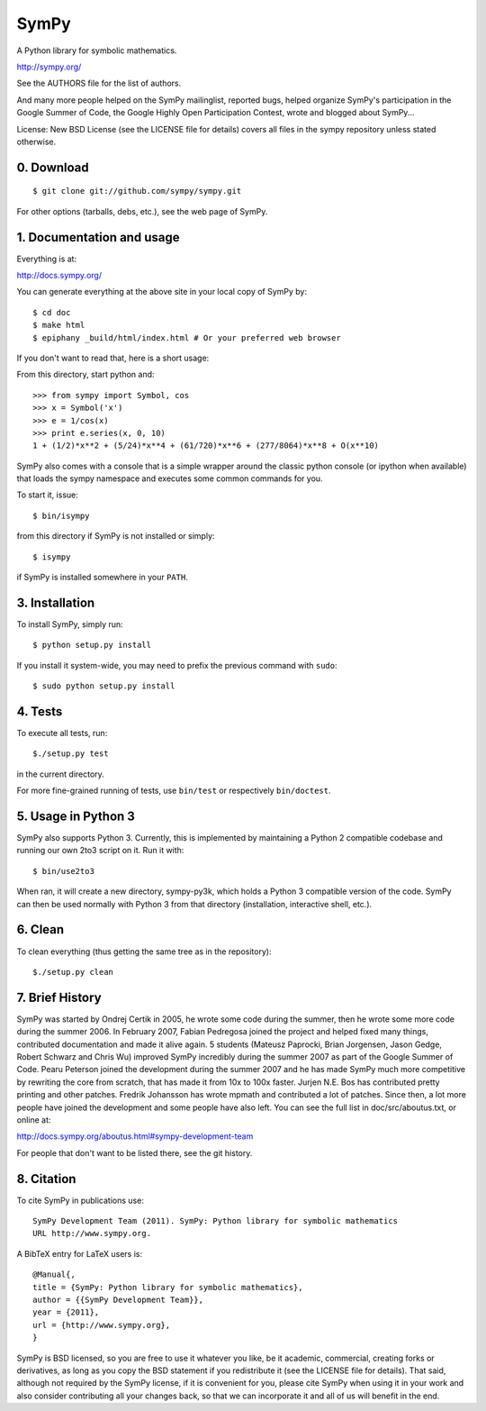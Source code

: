 SymPy
=====

A Python library for symbolic mathematics.

http://sympy.org/

See the AUTHORS file for the list of authors.

And many more people helped on the SymPy mailinglist, reported bugs, helped
organize SymPy's participation in the Google Summer of Code, the Google Highly
Open Participation Contest, wrote and blogged about SymPy...

License: New BSD License (see the LICENSE file for details)
covers all files in the sympy repository unless stated otherwise.

0. Download
-----------

::

    $ git clone git://github.com/sympy/sympy.git

For other options (tarballs, debs, etc.), see the web page of SymPy.

1. Documentation and usage
--------------------------

Everything is at:

http://docs.sympy.org/

You can generate everything at the above site in your local copy of SymPy by::

    $ cd doc
    $ make html
    $ epiphany _build/html/index.html # Or your preferred web browser

If you don't want to read that, here is a short usage:

From this directory, start python and::

    >>> from sympy import Symbol, cos
    >>> x = Symbol('x')
    >>> e = 1/cos(x)
    >>> print e.series(x, 0, 10)
    1 + (1/2)*x**2 + (5/24)*x**4 + (61/720)*x**6 + (277/8064)*x**8 + O(x**10)

SymPy also comes with a console that is a simple wrapper around the
classic python console (or ipython when available) that loads the
sympy namespace and executes some common commands for you.

To start it, issue::

    $ bin/isympy

from this directory if SymPy is not installed or simply::

    $ isympy

if SymPy is installed somewhere in your ``PATH``.

3. Installation
---------------

To install SymPy, simply run::

    $ python setup.py install

If you install it system-wide, you may need to prefix the previous command with ``sudo``::

    $ sudo python setup.py install

4. Tests
--------

To execute all tests, run::

    $./setup.py test

in the current directory.

For more fine-grained running of tests, use ``bin/test`` or respectively
``bin/doctest``.

5. Usage in Python 3
-------------------

SymPy also supports Python 3. Currently, this is implemented by maintaining a
Python 2 compatible codebase and running our own 2to3 script on it. Run it with::

    $ bin/use2to3

When ran, it will create a new directory, sympy-py3k, which holds a Python 3
compatible version of the code. SymPy can then be used normally with Python 3
from that directory (installation, interactive shell, etc.).

6. Clean
--------

To clean everything (thus getting the same tree as in the repository)::

    $./setup.py clean

7. Brief History
----------------

SymPy was started by Ondrej Certik in 2005, he wrote some code during the
summer, then he wrote some more code during the summer 2006. In February 2007,
Fabian Pedregosa joined the project and helped fixed many things, contributed
documentation and made it alive again. 5 students (Mateusz Paprocki, Brian
Jorgensen, Jason Gedge, Robert Schwarz and Chris Wu) improved SymPy incredibly
during the summer 2007 as part of the Google Summer of Code. Pearu Peterson
joined the development during the summer 2007 and he has made SymPy much more
competitive by rewriting the core from scratch, that has made it from 10x to
100x faster. Jurjen N.E. Bos has contributed pretty printing and other patches.
Fredrik Johansson has wrote mpmath and contributed a lot of patches. Since
then, a lot more people have joined the development and some people have also
left. You can see the full list in doc/src/aboutus.txt, or online at:

http://docs.sympy.org/aboutus.html#sympy-development-team

For people that don't want to be listed there, see the git history.


8. Citation
-----------

To cite SymPy in publications use::

    SymPy Development Team (2011). SymPy: Python library for symbolic mathematics
    URL http://www.sympy.org.

A BibTeX entry for LaTeX users is::

    @Manual{,
    title = {SymPy: Python library for symbolic mathematics},
    author = {{SymPy Development Team}},
    year = {2011},
    url = {http://www.sympy.org},
    }

SymPy is BSD licensed, so you are free to use it whatever you like, be it
academic, commercial, creating forks or derivatives, as long as you copy the BSD
statement if you redistribute it (see the LICENSE file for details).
That said, although not required by the SymPy license, if it is convenient for
you, please cite SymPy when using it in your work and also consider
contributing all your changes back, so that we can incorporate it and all of us
will benefit in the end.
